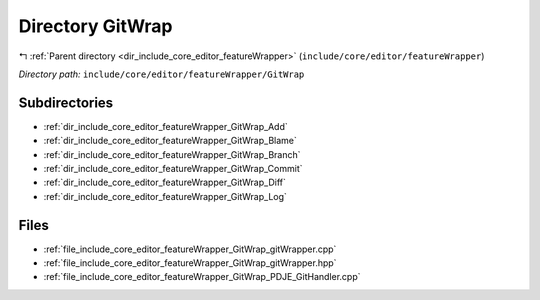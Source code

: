 .. _dir_include_core_editor_featureWrapper_GitWrap:


Directory GitWrap
=================


|exhale_lsh| :ref:`Parent directory <dir_include_core_editor_featureWrapper>` (``include/core/editor/featureWrapper``)

.. |exhale_lsh| unicode:: U+021B0 .. UPWARDS ARROW WITH TIP LEFTWARDS


*Directory path:* ``include/core/editor/featureWrapper/GitWrap``

Subdirectories
--------------

- :ref:`dir_include_core_editor_featureWrapper_GitWrap_Add`
- :ref:`dir_include_core_editor_featureWrapper_GitWrap_Blame`
- :ref:`dir_include_core_editor_featureWrapper_GitWrap_Branch`
- :ref:`dir_include_core_editor_featureWrapper_GitWrap_Commit`
- :ref:`dir_include_core_editor_featureWrapper_GitWrap_Diff`
- :ref:`dir_include_core_editor_featureWrapper_GitWrap_Log`


Files
-----

- :ref:`file_include_core_editor_featureWrapper_GitWrap_gitWrapper.cpp`
- :ref:`file_include_core_editor_featureWrapper_GitWrap_gitWrapper.hpp`
- :ref:`file_include_core_editor_featureWrapper_GitWrap_PDJE_GitHandler.cpp`


